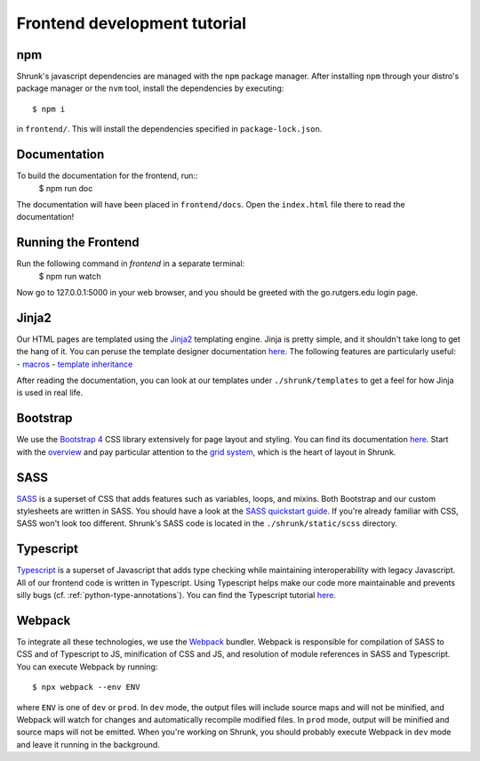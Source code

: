 Frontend development tutorial
=============================

.. _npm:

npm
---

Shrunk's javascript dependencies are managed with the ``npm`` package manager. After installing
``npm`` through your distro's package manager or the ``nvm`` tool, install the dependencies
by executing::

  $ npm i

in ``frontend/``. This will install the dependencies specified in ``package-lock.json``.

Documentation
-------------

To build the documentation for the frontend, run::
  $ npm run doc

The documentation will have been placed in ``frontend/docs``. Open the ``index.html`` file there to read the documentation!

Running the Frontend
--------------------
Run the following command in `frontend` in a separate terminal:
   $ npm run watch

Now go to 127.0.0.1:5000 in your web browser, and you should be greeted with the go.rutgers.edu login page.

Jinja2
------

Our HTML pages are templated using the `Jinja2
<https://jinja.palletsprojects.com/en/2.11.x/>`__ templating
engine. Jinja is pretty simple, and it shouldn't take long to get the
hang of it. You can peruse the template designer documentation `here
<https://jinja.palletsprojects.com/en/2.11.x/templates/>`__. The
following features are particularly useful:
- `macros <https://jinja.palletsprojects.com/en/2.11.x/templates/#macros>`__
- `template inheritance <https://jinja.palletsprojects.com/en/2.11.x/templates/#template-inheritance>`__

After reading the documentation, you can look at our templates under ``./shrunk/templates`` to get
a feel for how Jinja is used in real life.

Bootstrap
---------

We use the `Bootstrap 4 <https://getbootstrap.com/>`__ CSS library extensively for page layout and styling.
You can find its documentation `here <https://getbootstrap.com/docs/4.4/getting-started/introduction/>`__.
Start with the `overview <https://getbootstrap.com/docs/4.4/layout/overview/>`__ and pay particular
attention to the `grid system <https://getbootstrap.com/docs/4.4/layout/grid/>`__, which is the heart of layout in Shrunk.

SASS
----

`SASS <https://sass-lang.com/>`__ is a superset of CSS that adds
features such as variables, loops, and mixins. Both Bootstrap and our
custom stylesheets are written in SASS. You should have a look at the
`SASS quickstart guide <https://sass-lang.com/guide>`__.  If you're already familiar with CSS, SASS
won't look too different. Shrunk's SASS code is located in the
``./shrunk/static/scss`` directory.

Typescript
----------

`Typescript <https://www.typescriptlang.org/>`__ is a superset of
Javascript that adds type checking while maintaining interoperability
with legacy Javascript. All of our frontend code is written in
Typescript. Using Typescript helps make our code more maintainable and
prevents silly bugs (cf. :ref:`python-type-annotations`). You can find the Typescript tutorial `here <https://www.typescriptlang.org/docs/handbook/typescript-in-5-minutes.html>`__.

.. _webpack:

Webpack
-------

To integrate all these technologies, we use the `Webpack
<https://webpack.js.org/>`__ bundler. Webpack is responsible for
compilation of SASS to CSS and of Typescript to JS, minification of
CSS and JS, and resolution of module references in SASS and
Typescript. You can execute Webpack by running::

  $ npx webpack --env ENV

where ``ENV`` is one of ``dev`` or ``prod``. In ``dev`` mode, the
output files will include source maps and will not be minified, and
Webpack will watch for changes and automatically recompile modified
files. In ``prod`` mode, output will be minified and source maps will
not be emitted. When you're working on Shrunk, you should probably
execute Webpack in ``dev`` mode and leave it running in the
background.
